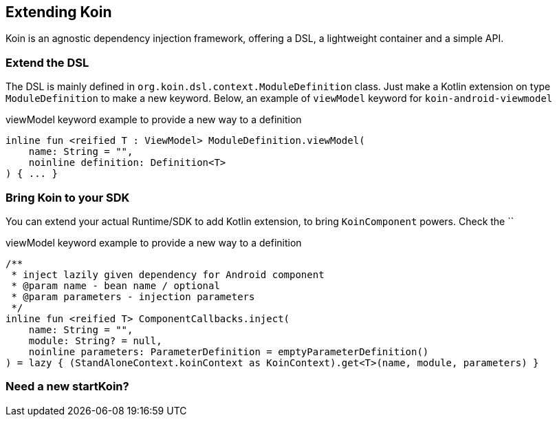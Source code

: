 == Extending Koin

Koin is an agnostic dependency injection framework, offering a DSL, a lightweight container and a simple API.

=== Extend the DSL

The DSL is mainly defined in `org.koin.dsl.context.ModuleDefinition` class. Just make a Kotlin extension on type `ModuleDefinition` to make a new keyword.
Below, an example of `viewModel` keyword for `koin-android-viewmodel`

.viewModel keyword example to provide a new way to a definition
[source,kotlin]
----
inline fun <reified T : ViewModel> ModuleDefinition.viewModel(
    name: String = "",
    noinline definition: Definition<T>
) { ... }
----

=== Bring Koin to your SDK

You can extend your actual Runtime/SDK to add Kotlin extension, to bring `KoinComponent` powers. Check the ``

.viewModel keyword example to provide a new way to a definition
[source,kotlin]
----
/**
 * inject lazily given dependency for Android component
 * @param name - bean name / optional
 * @param parameters - injection parameters
 */
inline fun <reified T> ComponentCallbacks.inject(
    name: String = "",
    module: String? = null,
    noinline parameters: ParameterDefinition = emptyParameterDefinition()
) = lazy { (StandAloneContext.koinContext as KoinContext).get<T>(name, module, parameters) }
----

=== Need a new startKoin?



